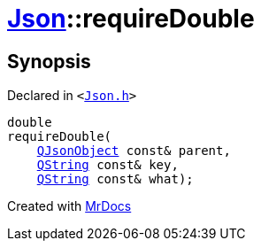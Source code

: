 [#Json-requireDouble-04]
= xref:Json.adoc[Json]::requireDouble
:relfileprefix: ../
:mrdocs:


== Synopsis

Declared in `&lt;https://github.com/PrismLauncher/PrismLauncher/blob/develop/Json.h#L270[Json&period;h]&gt;`

[source,cpp,subs="verbatim,replacements,macros,-callouts"]
----
double
requireDouble(
    xref:QJsonObject.adoc[QJsonObject] const& parent,
    xref:QString.adoc[QString] const& key,
    xref:QString.adoc[QString] const& what);
----



[.small]#Created with https://www.mrdocs.com[MrDocs]#
